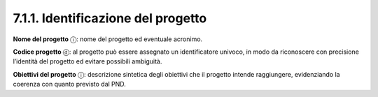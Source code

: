 7.1.1. Identificazione del progetto
===================================

**Nome del progetto** ⓘ: nome del progetto ed eventuale acronimo.

**Codice progetto** ⓓ: al progetto può essere assegnato un
identificatore univoco, in modo da riconoscere con precisione l’identità
del progetto ed evitare possibili ambiguità.

**Obiettivi del progetto** ⓘ: descrizione sintetica degli obiettivi che
il progetto intende raggiungere, evidenziando la coerenza con quanto
previsto dal PND.
